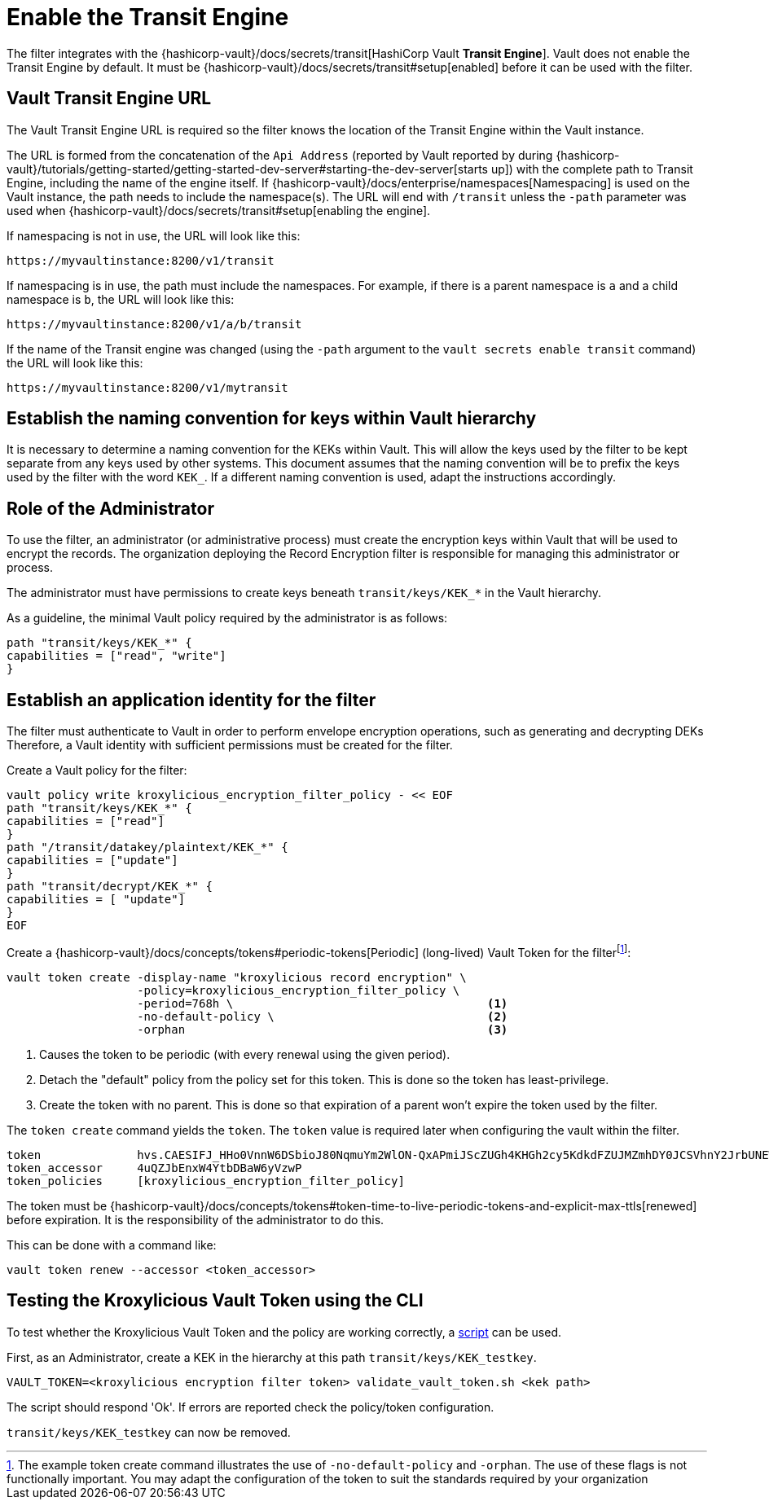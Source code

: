 // file included in the following:
//
// assembly-hashicorp-vault.adoc

[id='con-vault-setup-{context}']
= Enable the Transit Engine

The filter integrates with the {hashicorp-vault}/docs/secrets/transit[HashiCorp Vault *Transit
Engine*].   Vault does not enable the Transit Engine by default.  It must be
{hashicorp-vault}/docs/secrets/transit#setup[enabled] before it can be used with the filter.

[#_vault_transit_engine_url]
== Vault Transit Engine URL

The Vault Transit Engine URL is required so the filter knows the location of the Transit Engine within the
Vault instance.

The URL is formed from the concatenation of the `Api Address` (reported by Vault reported by during
{hashicorp-vault}/tutorials/getting-started/getting-started-dev-server#starting-the-dev-server[starts up]) with the
complete path to Transit Engine, including the name of the engine itself. If
{hashicorp-vault}/docs/enterprise/namespaces[Namespacing] is used on the Vault instance, the path needs to include the
namespace(s). The URL will end with `/transit` unless the `-path` parameter was used when
{hashicorp-vault}/docs/secrets/transit#setup[enabling the engine].

If namespacing is not in use, the URL will look like this:

[source,shell]
----
https://myvaultinstance:8200/v1/transit
----

If namespacing is in use, the path must include the namespaces. For example, if there is a parent namespace is `a` and
a child namespace is `b`, the URL will look like this:

[source,shell]
----
https://myvaultinstance:8200/v1/a/b/transit
----

If the name of the Transit engine was changed (using the `-path` argument to the `vault secrets enable transit` command)
the URL will look like this:

[source,shell]
----
https://myvaultinstance:8200/v1/mytransit
----

== Establish the naming convention for keys within Vault hierarchy

It is necessary to determine a naming convention for the KEKs within Vault.  This will allow the keys used by the
filter to be kept separate from any keys used by other systems.  This document assumes that the naming convention
will be to prefix the keys used by the filter with the word `KEK_`.  If a different naming convention is used, adapt
the instructions accordingly.

== Role of the Administrator

To use the filter, an administrator (or administrative process) must create the encryption keys within Vault that will be used to encrypt the records.
The organization deploying the Record Encryption filter is responsible for managing this administrator or process.

The administrator must have permissions to create keys beneath `transit/keys/KEK_*` in the
Vault hierarchy.

As a guideline, the minimal Vault policy required by the administrator is as follows:

[source,shell]
----
path "transit/keys/KEK_*" {
capabilities = ["read", "write"]
}
----

== Establish an application identity for the filter

The filter must authenticate to Vault in order to perform envelope encryption operations, such as generating and decrypting DEKs
Therefore, a Vault identity with sufficient permissions must be created for the filter.

Create a Vault policy for the filter:

[source,shell]
----
vault policy write kroxylicious_encryption_filter_policy - << EOF
path "transit/keys/KEK_*" {
capabilities = ["read"]
}
path "/transit/datakey/plaintext/KEK_*" {
capabilities = ["update"]
}
path "transit/decrypt/KEK_*" {
capabilities = [ "update"]
}
EOF
----

Create a {hashicorp-vault}/docs/concepts/tokens#periodic-tokens[Periodic] (long-lived) Vault Token
for the filterfootnote:[The example token create command illustrates the use of `-no-default-policy`
and `-orphan`. The use of these flags is not functionally important.  You may adapt the
configuration of the token to suit the standards required by your organization]:

[source,shell]
----
vault token create -display-name "kroxylicious record encryption" \
                   -policy=kroxylicious_encryption_filter_policy \
                   -period=768h \                                     <1>
                   -no-default-policy \                               <2>
                   -orphan                                            <3>

----
<1> Causes the token to be periodic (with every renewal using the given period).
<2> Detach the "default" policy from the policy set for this token.  This is done so the token has least-privilege.
<3> Create the token with no parent. This is done so that expiration of a parent won't expire the token used by the filter.

The `token create` command yields the `token`. The `token` value is required later when configuring the vault within the
filter.

[source]
----
token              hvs.CAESIFJ_HHo0VnnW6DSbioJ80NqmuYm2WlON-QxAPmiJScZUGh4KHGh2cy5KdkdFZUJMZmhDY0JCSVhnY2JrbUNEWnE
token_accessor     4uQZJbEnxW4YtbDBaW6yVzwP
token_policies     [kroxylicious_encryption_filter_policy]
----

The token must be {hashicorp-vault}/docs/concepts/tokens#token-time-to-live-periodic-tokens-and-explicit-max-ttls[renewed]
before expiration.  
It is the responsibility of the administrator to do this.

This can be done with a command like:

[source,shell]
----
vault token renew --accessor <token_accessor>
----

== Testing the Kroxylicious Vault Token using the CLI

To test whether the Kroxylicious Vault Token and the policy are working correctly, a
https://raw.githubusercontent.com/kroxylicious/kroxylicious/main/scripts/validate_vault_token.sh[script] can be used.

First, as an Administrator, create a KEK in the hierarchy at this path `transit/keys/KEK_testkey`.

[source,shell]
----
VAULT_TOKEN=<kroxylicious encryption filter token> validate_vault_token.sh <kek path>
----

The script should respond 'Ok'.  If errors are reported check the policy/token configuration.

`transit/keys/KEK_testkey` can now be removed.

